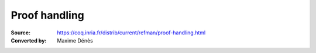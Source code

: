 .. _proofhandling:

-------------------
 Proof handling
-------------------

:Source: https://coq.inria.fr/distrib/current/refman/proof-handling.html
:Converted by: Maxime Dénès
